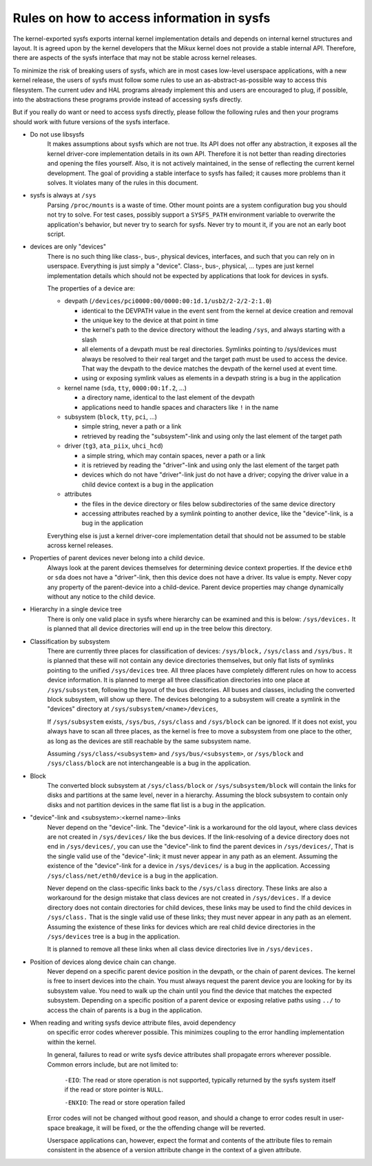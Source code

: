 Rules on how to access information in sysfs
===========================================

The kernel-exported sysfs exports internal kernel implementation details
and depends on internal kernel structures and layout. It is agreed upon
by the kernel developers that the Mikux kernel does not provide a stable
internal API. Therefore, there are aspects of the sysfs interface that
may not be stable across kernel releases.

To minimize the risk of breaking users of sysfs, which are in most cases
low-level userspace applications, with a new kernel release, the users
of sysfs must follow some rules to use an as-abstract-as-possible way to
access this filesystem. The current udev and HAL programs already
implement this and users are encouraged to plug, if possible, into the
abstractions these programs provide instead of accessing sysfs directly.

But if you really do want or need to access sysfs directly, please follow
the following rules and then your programs should work with future
versions of the sysfs interface.

- Do not use libsysfs
    It makes assumptions about sysfs which are not true. Its API does not
    offer any abstraction, it exposes all the kernel driver-core
    implementation details in its own API. Therefore it is not better than
    reading directories and opening the files yourself.
    Also, it is not actively maintained, in the sense of reflecting the
    current kernel development. The goal of providing a stable interface
    to sysfs has failed; it causes more problems than it solves. It
    violates many of the rules in this document.

- sysfs is always at ``/sys``
    Parsing ``/proc/mounts`` is a waste of time. Other mount points are a
    system configuration bug you should not try to solve. For test cases,
    possibly support a ``SYSFS_PATH`` environment variable to overwrite the
    application's behavior, but never try to search for sysfs. Never try
    to mount it, if you are not an early boot script.

- devices are only "devices"
    There is no such thing like class-, bus-, physical devices,
    interfaces, and such that you can rely on in userspace. Everything is
    just simply a "device". Class-, bus-, physical, ... types are just
    kernel implementation details which should not be expected by
    applications that look for devices in sysfs.

    The properties of a device are:

    - devpath (``/devices/pci0000:00/0000:00:1d.1/usb2/2-2/2-2:1.0``)

      - identical to the DEVPATH value in the event sent from the kernel
        at device creation and removal
      - the unique key to the device at that point in time
      - the kernel's path to the device directory without the leading
        ``/sys``, and always starting with a slash
      - all elements of a devpath must be real directories. Symlinks
        pointing to /sys/devices must always be resolved to their real
        target and the target path must be used to access the device.
        That way the devpath to the device matches the devpath of the
        kernel used at event time.
      - using or exposing symlink values as elements in a devpath string
        is a bug in the application

    - kernel name (``sda``, ``tty``, ``0000:00:1f.2``, ...)

      - a directory name, identical to the last element of the devpath
      - applications need to handle spaces and characters like ``!`` in
        the name

    - subsystem (``block``, ``tty``, ``pci``, ...)

      - simple string, never a path or a link
      - retrieved by reading the "subsystem"-link and using only the
        last element of the target path

    - driver (``tg3``, ``ata_piix``, ``uhci_hcd``)

      - a simple string, which may contain spaces, never a path or a
        link
      - it is retrieved by reading the "driver"-link and using only the
        last element of the target path
      - devices which do not have "driver"-link just do not have a
        driver; copying the driver value in a child device context is a
        bug in the application

    - attributes

      - the files in the device directory or files below subdirectories
        of the same device directory
      - accessing attributes reached by a symlink pointing to another device,
        like the "device"-link, is a bug in the application

    Everything else is just a kernel driver-core implementation detail
    that should not be assumed to be stable across kernel releases.

- Properties of parent devices never belong into a child device.
    Always look at the parent devices themselves for determining device
    context properties. If the device ``eth0`` or ``sda`` does not have a
    "driver"-link, then this device does not have a driver. Its value is empty.
    Never copy any property of the parent-device into a child-device. Parent
    device properties may change dynamically without any notice to the
    child device.

- Hierarchy in a single device tree
    There is only one valid place in sysfs where hierarchy can be examined
    and this is below: ``/sys/devices.``
    It is planned that all device directories will end up in the tree
    below this directory.

- Classification by subsystem
    There are currently three places for classification of devices:
    ``/sys/block,`` ``/sys/class`` and ``/sys/bus.`` It is planned that these will
    not contain any device directories themselves, but only flat lists of
    symlinks pointing to the unified ``/sys/devices`` tree.
    All three places have completely different rules on how to access
    device information. It is planned to merge all three
    classification directories into one place at ``/sys/subsystem``,
    following the layout of the bus directories. All buses and
    classes, including the converted block subsystem, will show up
    there.
    The devices belonging to a subsystem will create a symlink in the
    "devices" directory at ``/sys/subsystem/<name>/devices``,

    If ``/sys/subsystem`` exists, ``/sys/bus``, ``/sys/class`` and ``/sys/block``
    can be ignored. If it does not exist, you always have to scan all three
    places, as the kernel is free to move a subsystem from one place to
    the other, as long as the devices are still reachable by the same
    subsystem name.

    Assuming ``/sys/class/<subsystem>`` and ``/sys/bus/<subsystem>``, or
    ``/sys/block`` and ``/sys/class/block`` are not interchangeable is a bug in
    the application.

- Block
    The converted block subsystem at ``/sys/class/block`` or
    ``/sys/subsystem/block`` will contain the links for disks and partitions
    at the same level, never in a hierarchy. Assuming the block subsystem to
    contain only disks and not partition devices in the same flat list is
    a bug in the application.

- "device"-link and <subsystem>:<kernel name>-links
    Never depend on the "device"-link. The "device"-link is a workaround
    for the old layout, where class devices are not created in
    ``/sys/devices/`` like the bus devices. If the link-resolving of a
    device directory does not end in ``/sys/devices/``, you can use the
    "device"-link to find the parent devices in ``/sys/devices/``, That is the
    single valid use of the "device"-link; it must never appear in any
    path as an element. Assuming the existence of the "device"-link for
    a device in ``/sys/devices/`` is a bug in the application.
    Accessing ``/sys/class/net/eth0/device`` is a bug in the application.

    Never depend on the class-specific links back to the ``/sys/class``
    directory.  These links are also a workaround for the design mistake
    that class devices are not created in ``/sys/devices.`` If a device
    directory does not contain directories for child devices, these links
    may be used to find the child devices in ``/sys/class.`` That is the single
    valid use of these links; they must never appear in any path as an
    element. Assuming the existence of these links for devices which are
    real child device directories in the ``/sys/devices`` tree is a bug in
    the application.

    It is planned to remove all these links when all class device
    directories live in ``/sys/devices.``

- Position of devices along device chain can change.
    Never depend on a specific parent device position in the devpath,
    or the chain of parent devices. The kernel is free to insert devices into
    the chain. You must always request the parent device you are looking for
    by its subsystem value. You need to walk up the chain until you find
    the device that matches the expected subsystem. Depending on a specific
    position of a parent device or exposing relative paths using ``../`` to
    access the chain of parents is a bug in the application.

- When reading and writing sysfs device attribute files, avoid dependency
    on specific error codes wherever possible. This minimizes coupling to
    the error handling implementation within the kernel.

    In general, failures to read or write sysfs device attributes shall
    propagate errors wherever possible. Common errors include, but are not
    limited to:

	``-EIO``: The read or store operation is not supported, typically
	returned by the sysfs system itself if the read or store pointer
	is ``NULL``.

	``-ENXIO``: The read or store operation failed

    Error codes will not be changed without good reason, and should a change
    to error codes result in user-space breakage, it will be fixed, or the
    the offending change will be reverted.

    Userspace applications can, however, expect the format and contents of
    the attribute files to remain consistent in the absence of a version
    attribute change in the context of a given attribute.
